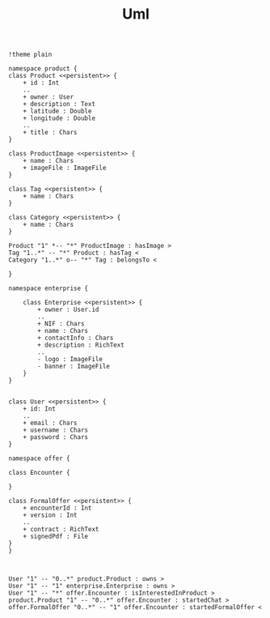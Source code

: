 #+TITLE: Uml

#+begin_src plantuml :file img/database-model.png :dir .
!theme plain

namespace product {
class Product <<persistent>> {
    + id : Int
    ..
    + owner : User
    + description : Text
    + latitude : Double
    + longitude : Double
    ..
    + title : Chars
}

class ProductImage <<persistent>> {
    + name : Chars
    + imageFile : ImageFile
}

class Tag <<persistent>> {
    + name : Chars
}

class Category <<persistent>> {
    + name : Chars
}

Product "1" *-- "*" ProductImage : hasImage >
Tag "1..*" -- "*" Product : hasTag <
Category "1..*" o-- "*" Tag : belongsTo <

}

namespace enterprise {

    class Enterprise <<persistent>> {
        + owner : User.id
        ..
        + NIF : Chars
        + name : Chars
        + contactInfo : Chars
        + description : RichText
        ..
        - logo : ImageFile
        - banner : ImageFile
    }
}


class User <<persistent>> {
    + id: Int
    ..
    + email : Chars
    + username : Chars
    + password : Chars
}

namespace offer {

class Encounter {

}

class FormalOffer <<persistent>> {
    + encounterId : Int
    + version : Int
    ..
    + contract : RichText
    + signedPdf : File
}
}



User "1" -- "0..*" product.Product : owns >
User "1" -- "1" enterprise.Enterprise : owns >
User "1" -- "*" offer.Encounter : isInterestedInProduct >
product.Product "1" -- "0..*" offer.Encounter : startedChat >
offer.FormalOffer "0..*" -- "1" offer.Encounter : startedFormalOffer <

#+end_src

#+RESULTS:
[[file:img/database-model.png]]
